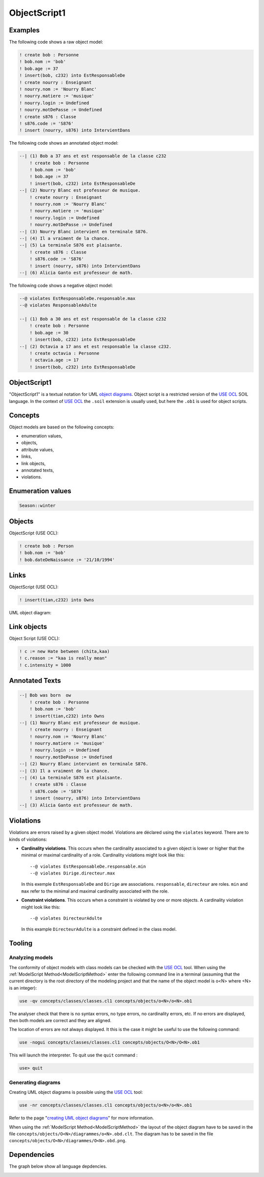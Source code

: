 .. .. coding=utf-8

.. highlight:: ObjectScript1

.. index::  ! .obs, ! ObjectScript1
    pair: Script ; ObjectScript1

.. _ObjectScript1:

ObjectScript1
=============

Examples
--------

The following code shows a raw object model:

..  code-block:: ObjectScript1

    ! create bob : Personne
    ! bob.nom := 'bob'
    ! bob.age := 37
    ! insert(bob, c232) into EstResponsableDe
    ! create nourry : Enseignant
    ! nourry.nom := 'Nourry Blanc'
    ! nourry.matiere := 'musique'
    ! nourry.login := Undefined
    ! nourry.motDePasse := Undefined
    ! create s876 : Classe
    ! s876.code := 'S876'
    ! insert (nourry, s876) into IntervientDans

The following code shows an annotated object model:

..  code-block:: ObjectScript1

    --| (1) Bob a 37 ans et est responsable de la classe c232
        ! create bob : Personne
        ! bob.nom := 'bob'
        ! bob.age := 37
        ! insert(bob, c232) into EstResponsableDe
    --| (2) Nourry Blanc est professeur de musique.
        ! create nourry : Enseignant
        ! nourry.nom := 'Nourry Blanc'
        ! nourry.matiere := 'musique'
        ! nourry.login := Undefined
        ! nourry.motDePasse := Undefined
    --| (3) Nourry Blanc intervient en terminale S876.
    --| (4) Il a vraiment de la chance.
    --| (5) La terminale S876 est plaisante.
        ! create s876 : Classe
        ! s876.code := 'S876'
        ! insert (nourry, s876) into IntervientDans
    --| (6) Alicia Ganto est professeur de math.

The following code shows a negative object model:

..  code-block:: ObjectScript1

    --@ violates EstResponsableDe.responsable.max
    --@ violates ResponsableAdulte

    --| (1) Bob a 30 ans et est responsable de la classe c232
        ! create bob : Personne
        ! bob.age := 30
        ! insert(bob, c232) into EstResponsableDe
    --| (2) Octavia a 17 ans et est responsable la classe c232.
        ! create octavia : Personne
        ! octavia.age := 17
        ! insert(bob, c232) into EstResponsableDe

ObjectScript1
-------------

"ObjectScript1" is a textual notation for UML `object diagrams`_.
Object script is a restricted version of the `USE OCL`_
SOIL language. In the context of `USE OCL`_ the
``.soil`` extension is usually  used, but here the ``.ob1`` is used
for object scripts.


Concepts
--------

Object models are based on the following concepts:

*   enumeration values,
*   objects,
*   attribute values,
*   links,
*   link objects,
*   annotated texts,
*   violations.

Enumeration values
------------------

..  code-block:: ObjectScript1

    Season::winter

Objects
-------

ObjectScript (USE OCL):

..  code-block:: ObjectScript1

    ! create bob : Person
    ! bob.nom := 'bob'
    ! bob.dateDeNaissance := '21/10/1994'

Links
-----

ObjectScript (USE OCL):

..  code-block:: ObjectScript1


    ! insert(tian,c232) into Owns


UML object diagram:

..  image:: media/USEOCLAssociationSOIL.png
    :align: center

Link objects
------------

Object Script (USE OCL):

..  code-block:: ObjectScript1

    ! c := new Hate between (chita,kaa)
    ! c.reason := "kaa is really mean"
    ! c.intensity = 1000

Annotated Texts
---------------

..  code-block:: ObjectScript1

    --| Bob was born  ow
        ! create bob : Personne
        ! bob.nom := 'bob'
        ! insert(tian,c232) into Owns
    --| (1) Nourry Blanc est professeur de musique.
        ! create nourry : Enseignant
        ! nourry.nom := 'Nourry Blanc'
        ! nourry.matiere := 'musique'
        ! nourry.login := Undefined
        ! nourry.motDePasse := Undefined
    --| (2) Nourry Blanc intervient en terminale S876.
    --| (3) Il a vraiment de la chance.
    --| (4) La terminale S876 est plaisante.
        ! create s876 : Classe
        ! s876.code := 'S876'
        ! insert (nourry, s876) into IntervientDans
    --| (3) Alicia Ganto est professeur de math.

..  _violations:

Violations
----------

Violations are errors raised by a given object model. Violations are
déclared using the ``violates`` keyword. There are to kinds of violations:

*   **Cardinality violations**. This occurs when the cardinality
    associated to a given object is lower or higher that the minimal
    or maximal cardinality of a role. Cardinality violations might look
    like this::

        --@ violates EstResponsableDe.responsable.min
        --@ violates Dirige.directeur.max

    In this exemple ``EstResponsableDe`` and ``Dirige`` are associations.
    ``responsable``, ``directeur`` are roles. ``min`` and ``max`` refer
    to the minimal and maximal cardinality associated with the role.

*   **Constraint violations**. This occurs when a constraint is violated
    by one or more objects. A cardinality violation might look like this::

        --@ violates DirecteurAdulte

    In this example ``DirecteurAdulte`` is a constraint defined in the
    class model.


Tooling
-------

.. _AnalyzingObjectModels:

Analyzing models
''''''''''''''''

The conformity of object models with class models can be checked with
the `USE OCL`_ tool.
When using the :ref:`ModelScript Method<ModelScriptMethod>`
enter the following command line in a terminal (assuming that the current
directory is the root directory of the modeling project and that
the name of the object model is o<N> where <N> is an integer):

..  code-block:: none

    use -qv concepts/classes/classes.cl1 concepts/objects/o<N>/o<N>.ob1

The analyser check that there is no syntax errors,  no type errors,
no cardinality errors, etc.
If no errors are displayed, then both models are correct
and they are aligned.

The location of errors are not always displayed. It this is the case it
might be useful to use the following command:

..  code-block:: none

    use -nogui concepts/classes/classes.cl1 concepts/objects/O<N>/O<N>.ob1

This will launch the interpreter. To quit use the ``quit`` command :

..  code-block:: none

    use> quit

.. _GeneratingObjectDiagrams:

Generating diagrams
'''''''''''''''''''

Creating UML object diagrams is possible using the `USE OCL`_ tool:

..  code-block:: none

    use -nr concepts/classes/classes.cl1 concepts/objects/o<N>/o<N>.ob1

Refer to the page "`creating UML object diagrams`_" for more information.

When using the :ref:`ModelScript Method<ModelScriptMethod>` the
layout of the object diagram have to be saved in the file
``concepts/objects/O<N>/diagrammes/o<N>.obd.clt``. The diagram has to be
saved in the file ``concepts/objects/O<N>/diagrammes/O<N>.obd.png``.


Dependencies
------------

The graph below show all language depdencies.

..  image:: media/language-graph-obs.png
    :align: center

..  _`USE OCL`: http://sourceforge.net/projects/useocl/

..  _`object diagrams`: https://www.uml-diagrams.org/class-diagrams-overview.html#object-diagram

.. _`creating UML object diagrams`: https://scribestools.readthedocs.io/en/latest/useocl/index.html#creating-diagrams
